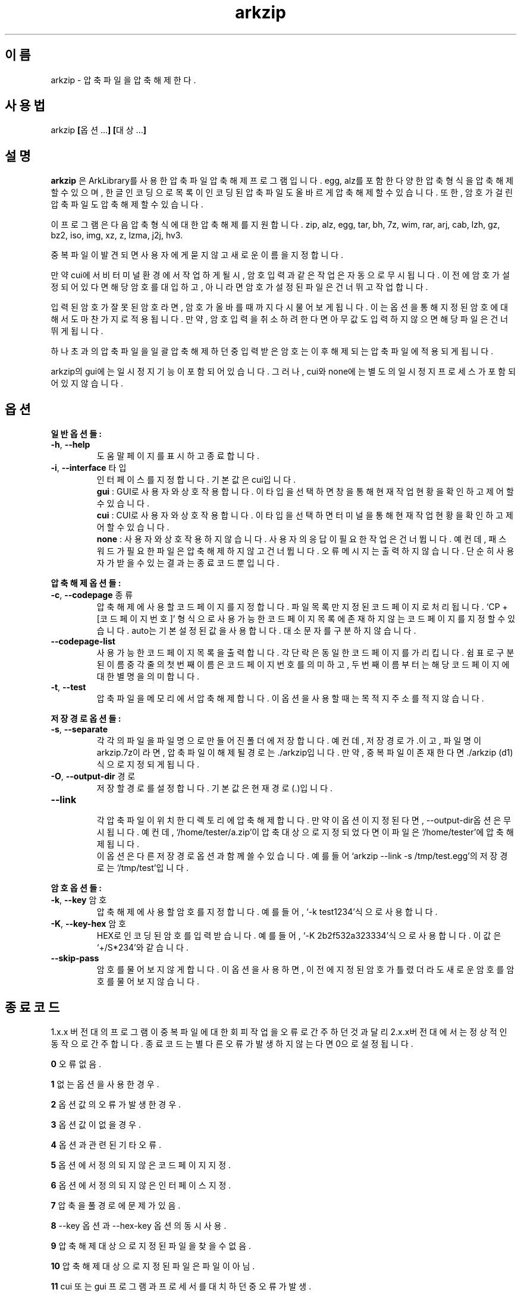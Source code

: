." ============================== 헤더 ==============================
.TH arkzip 1 "7월 2014" "version $VERSION"

." ============================== 이름 ==============================
.SH 이름
arkzip - 압축 파일을 압축 해제한다.

." ============================== 사용법 ==============================
.SH 사용법
arkzip
.BR [ 옵션... ]
.BR [ 대상... ]

." ============================== 설명 ==============================
.SH 설명
.B arkzip
은 ArkLibrary를 사용한 압축파일 압축해제 프로그램입니다. egg, alz를 포함한 다양한 압축 형식을 압축 해제 할 수 있으며, 한글 인코딩으로 목록이 인코딩된 압축 파일도 올바르게 압축 해제 할 수 있습니다. 또한, 암호가 걸린 압축 파일도 압축 해제 할 수 있습니다.
.PP 
이 프로그램은 다음 압축 형식에 대한 압축 해제를 지원합니다. zip, alz, egg, tar, bh, 7z, wim, rar, arj, cab, lzh, gz, bz2, iso, img, xz, z, lzma, j2j, hv3.
.PP
중복 파일이 발견되면 사용자에게 묻지 않고 새로운 이름을 지정합니다.
.PP
만약 cui에서 비 터미널 환경에서 작업하게 될시, 암호 입력과 같은 작업은 자동으로 무시됩니다. 이전에 암호가 설정되어 있다면 해당 암호를 대입하고, 아니라면 암호가 설정된 파일은 건너뛰고 작업합니다.
.PP
입력된 암호가 잘못된 암호라면, 암호가 올바를때까지 다시 물어보게 됩니다. 이는 옵션을 통해 지정된 암호에 대해서도 마찬가지로 적용됩니다. 만약, 암호 입력을 취소하려 한다면 아무값도 입력하지 않으면 해당 파일은 건너뛰게 됩니다.
.PP
하나 초과의 압축 파일을 일괄 압축 해제 하던 중 입력받은 암호는 이후 해제되는 압축 파일에 적용되게 됩니다.
.PP
arkzip의 gui에는 일시정지 기능이 포함되어 있습니다. 그러나, cui와 none에는 별도의 일시정지 프로세스가 포함되어 있지 않습니다.

." ============================== 옵션 ==============================
.SH 옵션
." >>> 일반 옵션들 <<<
.PP
.B 일반 옵션들:
.TP
\fB\-h\fR, \fB\-\-help
도움말 페이지를 표시하고 종료합니다.
.TP
\fB\-i\fR, \fB\-\-interface\fR 타입
인터페이스를 지정합니다. 기본 값은 cui입니다.
 \fBgui\fR : GUI로 사용자와 상호작용합니다. 이 타입을 선택하면 창을 통해 현재 작업 현황을 확인하고 제어 할 수 있습니다.
 \fBcui\fR : CUI로 사용자와 상호작용합니다. 이 타입을 선택하면 터미널을 통해 현재 작업 현황을 확인하고 제어 할 수 있습니다.
 \fBnone\fR : 사용자와 상호 작용하지 않습니다. 사용자의 응답이 필요한 작업은 건너뜁니다. 예컨데, 패스워드가 필요한 파일은 압축해제하지 않고 건너뜁니다. 오류 메시지는 출력하지 않습니다. 단순히 사용자가 받을수 있는 결과는 종료 코드 뿐입니다.
 
." >>> 압축 해제 옵션들 <<<
.PP
.B 압축 해제 옵션들:
.TP
\fB\-c\fR, \fB\-\-codepage\fR 종류
압축 해제에 사용할 코드 페이지를 지정합니다. 파일 목록만 지정된 코드 페이지로 처리됩니다. `CP + [코드페이지 번호]' 형식으로 사용 가능한 코드 페이지 목록에 존재하지 않는 코드 페이지를 지정 할 수 있습니다. auto는 기본 설정된 값을 사용합니다. 대소문자를 구분하지 않습니다.
.TP
\fB\-\-codepage-list
사용 가능한 코드 페이지 목록을 출력합니다. 각 단락은 동일한 코드 페이지를 가리킵니다. 쉼표로 구분된 이름 중 각 줄의 첫번째 이름은 코드 페이지 번호를 의미하고, 두번째 이름 부터는 해당 코드페이지에 대한 별명을 의미합니다.
.TP
\fB\-t\fR, \fB\-\-test
압축파일을 메모리에서 압축 해제합니다. 이 옵션을 사용할 때는 목적지 주소를 적지 않습니다.
 
." >>> 저장 경로 옵션들 <<<
.PP
.B 저장 경로 옵션들:
.TP
\fB\-s\fR, \fB\-\-separate
각각의 파일을 파일 명으로 만들어진 폴더에 저장합니다. 예컨데, 저장 경로가 .이고, 파일 명이 arkzip.7z이라면, 압축 파일이 해제될 경로는 ./arkzip입니다. 만약, 중복 파일이 존재한다면 ./arkzip (d1)식으로 지정되게 됩니다.
.TP
\fB\-O\fR, \fB\-\-output-dir\fR 경로
저장할 경로를 설정합니다. 기본값은 현재경로(.)입니다.
.TP
\fB\-\-link
 각 압축 파일이 위치한 디렉토리에 압축 해제합니다. 만약 이 옵션이 지정된다면, --output-dir옵션은 무시됩니다. 예컨데, `/home/tester/a.zip'이 압축 대상으로 지정되었다면 이 파일은 `/home/tester'에 압축 해제됩니다.
 이 옵션은 다른 저장 경로 옵션과 함께 쓸 수 있습니다. 예를 들어 `arkzip --link -s /tmp/test.egg'의 저장 경로는 `/tmp/test'입니다.

." >>> 암호 옵션들 <<<
.PP
.B 암호 옵션들:
.TP
\fB\-k\fR, \fB\-\-key\fR 암호
압축 해제에 사용할 암호를 지정합니다. 예를 들어, `-k test1234'식으로 사용합니다.
.TP
\fB\-K\fR, \fB\-\-key-hex\fR 암호
HEX로 인코딩된 암호를 입력 받습니다. 예를 들어, `-K 2b2f532a323334'식으로 사용합니다. 이 값은 `+/S*234'와 같습니다.
.TP
\fB\-\-skip-pass
암호를 물어보지 않게 합니다. 이 옵션을 사용하면, 이전에 지정된 암호가 틀렸더라도 새로운 암호를 암호를 물어보지 않습니다.

." ============================== 종료코드 ==============================
.SH 종료 코드
.PP
1.x.x 버전대의 프로그램이 중복 파일에 대한 회피 작업을 오류로 간주하던것과 달리 2.x.x버전대에서는 정상적인 동작으로 간주합니다. 종료 코드는 별다른 오류가 발생하지 않는다면 0으로 설정됩니다.
.PP
\fB0\fR	오류 없음.
.PP
\fB1\fR	없는 옵션을 사용한 경우.
.PP
\fB2\fR	옵션 값의 오류가 발생한 경우.
.PP
\fB3\fR	옵션 값이 없을 경우.
.PP
\fB4\fR	옵션과 관련된 기타 오류.
.PP
\fB5\fR	옵션에서 정의되지 않은 코드 페이지 지정.
.PP
\fB6\fR	옵션에서 정의되지 않은 인터페이스 지정.
.PP
\fB7\fR	압축을 풀 경로에 문제가 있음.
.PP
\fB8\fR	\-\-key 옵션과 \-\-hex-key 옵션의 동시 사용.
.PP
\fB9\fR	압축 해제 대상으로 지정된 파일을 찾을수 없음.
.PP
\fB10\fR	압축 해제 대상으로 지정된 파일은 파일이 아님.
.PP
\fB11\fR	cui 또는 gui 프로그램과 프로세서를 대치하던 중 오류가 발생.
.PP
\fB12\fR	작업 도중 강제 중단됨. gui에서 중지 명령등으로 인해 발생됨.
.PP
\fB13\fR	옵션 처리 프로세서에서 알 수 없는 문제가 발생했음.
.PP
\fB14\fR	압축 파일에 대한 분할된 폴더를 생성하는데 실패했음.
.PP
\fB15\fR	파일을 여는데 문제가 생겼음.
.PP
\fB16\fR	Ark 라이브러리를 로드하는데 문제가 생김.
.PP
\fB17\fR	파일을 여는데 실패 했습니다.
.PP
\fB18\fR	시그니처를 읽는데 실패했습니다.
.PP
\fB19\fR	컨테이너 헤더가 손상 되었습니다.
.PP
\fB20\fR	파일명 길이에 문제가 있습니다.
.PP
\fB21\fR	파일이름을 읽는데 실패 했습니다.
.PP
\fB22\fR	확장 필드의 길이를 알 수 없습니다.
.PP
\fB23\fR	확장 필드를 읽는데 실패했습니다.
.PP
\fB24\fR	중앙 디렉토리 정보를 읽는데 실패하였습니다. (zip 포멧)
.PP
\fB25\fR	파일명 길이 정보가 잘못되었습니다.
.PP
\fB26\fR	확장 필드 정보 길이가 잘못되었습니다. (zip 포멧)
.PP
\fB27\fR	Comment 정보 길이가 잘못되었습니다.
.PP
\fB28\fR	컨테이너의 헤더에 문제가 있습니다.
.PP
\fB29\fR	메모리 할당에 실패했습니다.
.PP
\fB30\fR	압축 데이타 읽기에 실패했습니다.
.PP
\fB31\fR	Inflate 함수 호출중 오류가 발생했습니다.
.PP
\fB32\fR	사용자가 작업을 중단하였습니다.
.PP
\fB33\fR	압축 해제후 CRC 오류가 발생하였습니다.
.PP
\fB34\fR	모르는(혹은 지원하지 않는) 압축방식입니다.
.PP
\fB35\fR	암호걸린 파일인데 암호가 지정되지 않았습니다.
.PP
\fB36\fR	암호가 틀렸습니다.
.PP
\fB37\fR	파일 쓰다가 실패했습니다.
.PP
\fB38\fR	대상 파일을 만들 수 없습니다.
.PP
\fB39\fR	BZIP2 압축해제중 오류가 발생했습니다.
.PP
\fB40\fR	목적지 경로를 알수 없습니다. 경로명에 ../ 이 포함된 경우, 대상 경로에 접근이 불가능한 경우에 이러한 문제가 발생합니다.
.PP
\fB41\fR	경로 생성에 실패했습니다.
.PP
\fB42\fR	압축푸는데 데이타가 손상되었거나 RAR 분할 압축파일의 뒷부분이 없습니다.
.PP
\fB43\fR	쓰기용으로 파일 열기에 실패했습니다.
.PP
\fB44\fR	압축풀 대상의 index 파라메터가 잘못되었습니다.
.PP
\fB45\fR	압축 코덱의 헤더를 읽는데 오류가 있습니다.
.PP
\fB46\fR	코덱 초기화에 실패했습니다.
.PP
\fB47\fR	LZMA 압축 해제중 오류가 발생하였습니다.
.PP
\fB48\fR	ppmd와 관련된 오류가 있습니다.
.PP
\fB49\fR	출력 파일의 크기를 지정할수 없습니다.
.PP
\fB50\fR	압축을 푼 파일 크기가 맞지 않습니다.
.PP
\fB51\fR	분할 압축파일중 첫번째 파일이 아닙니다.
.PP
\fB52\fR	파일이 열려있지 않습니다.
.PP
\fB53\fR	지원하지 않는 암호 방식입니다.
.PP
\fB54\fR	알수 없는 내부 오류가 발생했습니다.
.PP
\fB55\fR	지원하지 않는 파일 포맷입니다.
.PP
\fB56\fR	압축파일이 아닙니다. 명백히 압축파일이 아닌 경우 발생됩니다.
.PP
\fB57\fR	경로명이 너무 길어서 파일이나 폴더를 만들 수 없습니다.
.PP
\fB58\fR	lz와 관련된 오류가 발생했습니다.
.PP
\fB59\fR	포함되지 않은 기능입니다.
.PP
\fB60\fR	파일을 쓰다가 실패했습니다.
.PP
\fB61\fR	파일의 뒷부분이 잘렸습니다.
.PP
\fB62\fR	압축 해제 작업중에는 파일을 열거나 닫을 수 없습니다.
.PP
\fB63\fR	분할 압축된 파일의 다음 파일을 찾을 수 없습니다.
.PP
\fB64\fR	압축파일이 아닙니다.
.PP
\fB65\fR	사용자가 건너띄기 했습니다.
.PP
\fB66\fR	암호가 틀리거나 파일이 손상되었습니다. (rar 포멧)
.PP
\fB67\fR	분할 zip 인데 마지막 zip 파일만 열려고 했습니다.
.PP
\fB68\fR	대상 폴더에 대해서 쓰기 권한이 없습니다.
.PP
\fB69\fR	메모리가 부족합니다.
.PP
\fB70\fR	LZMA 압축중 메모리가 부족합니다.
.PP
\fB71\fR	지원하지 않는 작동입니다(ACE 파일을 IArkSimpleOutStream 를 이용해 압축해제할 경우 발생합니다).
.PP
\fB72\fR	파일명이 잘못되어서 유니코드 파일명으로 바꿀 수 없습니다. 이 오류는 posix 환경에서 iconv 사용시 코드페이지가 잘못된 경우 사용할 수 없는 문자 때문에 발생합니다.
.PP
\fB73\fR	파일명이 너무 길어서 처리할 수 없습니다.
.PP
\fB74\fR	파일명이 너무 길어서 뒷부분이 잘렸습니다.
.PP
\fB75\fR	파일 갯수가 너무 길어서 처리할 수 없습니다.
.PP
\fB76\fR	파일이 손상되었습니다.
.PP
\fB77\fR	포맷이 다릅니다.
.PP
\fB78\fR	파일을 읽을 수 없습니다.
.PP
\fB79\fR	헤더파일과 dll 의 버전이 맞지 않습니다.
.PP
\fB80\fR	압축 해제 불가능합니다. 이 파일은 암호화된 bond 파일입니다.
.PP
\fB81\fR	7z.dll 으로 열때 오류가 발생했습니다. 이 파일은 깨진파일입니다.
.PP
\fB82\fR	7z.dll 열다가 오류가 발생했습니다.
.PP
\fB83\fR	파일을 쓰기용으로 생성하지 못합니다.
.PP
\fB84\fR	Init() 함수가 호출되지 않았습니다.
.PP
\fB85\fR	잘못된 파라메터로 호출하였습니다.
.PP
\fB86\fR	SFX 파일을 열지 못합니다.
.PP
\fB87\fR	SFX 파일의 크기가 4GB를 넘었습니다.
.PP
\fB88\fR	ArkXXLgpl.dll 파일을 열지 못합니다.
.PP
\fB89\fR	파일 크기가 4GB를 넘어서 저장할 수 없습니다.
.PP
\fB90\fR	이미 ARK DLL 파일을 로드하였습니다.
.PP
\fB91\fR	LoadLibrary() 함수를 호출하는데 실패했습니다.
.PP
\fB92\fR	GetProcAddress() 함수를 호출하는데 실패했습니다.
.PP
\fB93\fR	지원하지 않는 os입니다.
.PP
\fB94\fR	라이브러리를 로드하지 않았거나 로드하는데 실패하였습니다.
.PP
\fB95\fR	압축 해제에 관련된 기타 오류.
.PP
\fB96\fR	압축 파일의 경로에 문제가 있습니다.
.PP
\fB97\fR	현재 경로에 문제가 있습니다.

." ========================== 사용 가능한 코드 페이지 목록 ==========================
.SH 사용 가능한 코드 페이지 목록
쉼표로 구분된 이름은 해당 코드 페이지에 대한 별칭입니다. 각각의 단락은 동일한 코드 페이지의 이름이 나열된 공간이고, 쉼표로 구분된 각 단락의 첫번째 이름은 코드 페이지 번호를 의미한다. 두번째 이름 부터 해당 코드페이지에 대한 별칭을 의미한다.
." 아래 내용은 --codepage-list 옵션의 내용에 기반한다.
.PP
CP0, acp
.PP
CP1, oemcp
.PP
CP2, maccp
.PP
CP37, ibm037
.PP
CP437, ibm437
.PP
CP500, ibm500
.PP
CP708, asmo-708
.PP
CP709
.PP
CP710
.PP
CP720, dos-720
.PP
CP737, ibm737
.PP
CP775, ibm775
.PP
CP850, ibm850
.PP
CP852, ibm852
.PP
CP855, ibm855
.PP
CP857, ibm857
.PP
CP858, ibm00858
.PP
CP860, ibm860
.PP
CP861, ibm861
.PP
CP862, dos-862
.PP
CP863, ibm863
.PP
CP864, ibm864
.PP
CP865, ibm865
.PP
CP866, cp866
.PP
CP869, ibm869
.PP
CP870, ibm870
.PP
CP874, windows-874
.PP
CP875, cp875
.PP
CP932, shift_jis, shift-jis, jpn
.PP
CP936, gb2312
.PP
CP949, uhc, kor
.PP
CP950, big5
.PP
CP1026, ibm1026
.PP
CP1047, ibm01047
.PP
CP1140, ibm01140
.PP
CP1141, ibm01141
.PP
CP1142, ibm01142
.PP
CP1143, ibm01143
.PP
CP1144, ibm01144
.PP
CP1145, ibm01145
.PP
CP1146, ibm01146
.PP
CP1147, ibm01147
.PP
CP1148, ibm01148
.PP
CP1149, ibm01149
.PP
CP1200, utf-16, utf16, utf-16le, utf16le
.PP
CP1201, unicodefffe, utf-16be, utf16be
.PP
CP1250, windows-1250
.PP
CP1251, windows-1251
.PP
CP1252, windows-1252
.PP
CP1253, windows-1253
.PP
CP1254, windows-1254
.PP
CP1255, windows-1255
.PP
CP1256, windows-1256
.PP
CP1257, windows-1257
.PP
CP1258, windows-1258
.PP
CP1361, johab
.PP
CP10000, macintosh
.PP
CP10001, x-mac-japanese
.PP
CP10002, x-mac-chinesetrad
.PP
CP10003, x-mac-korean
.PP
CP10004, x-mac-arabic
.PP
CP10005, x-mac-hebrew
.PP
CP10006, x-mac-greek
.PP
CP10007, x-mac-cyrillic
.PP
CP10008, x-mac-chinesesimp
.PP
CP10010, x-mac-romanian
.PP
CP10017, x-mac-ukrainian
.PP
CP10021, x-mac-thai
.PP
CP10029, x-mac-ce
.PP
CP10079, x-mac-icelandic
.PP
CP10081, x-mac-turkish
.PP
CP10082, x-mac-croatian
.PP
CP12000, utf-32, utf32, utf32le, utf-32le
.PP
CP12001, utf-32be, utf32be
.PP
CP20000, x-chinese_cns
.PP
CP20001, x-cp20001
.PP
CP20002, x_chinese-eten
.PP
CP20003, x-cp20003
.PP
CP20004, x-cp20004
.PP
CP20005, x-cp20005
.PP
CP20105, x-ia5
.PP
CP20106, x-ia5-german
.PP
CP20107, x-ia5-swedish
.PP
CP20108, x-ia5-norwegian
.PP
CP20127, us-ascii
.PP
CP20261, x-cp20261
.PP
CP20269, x-cp20269
.PP
CP20273, ibm273
.PP
CP20277, ibm277
.PP
CP20278, ibm278
.PP
CP20280, ibm280
.PP
CP20284, ibm284
.PP
CP20285, ibm285
.PP
CP20290, ibm290
.PP
CP20297, ibm297
.PP
CP20420, ibm420
.PP
CP20423, ibm423
.PP
CP20424, ibm424
.PP
CP20833, x-ebcdic-koreanextended
.PP
CP20838, ibm-thai
.PP
CP20866, koi8-r
.PP
CP20871, ibm871
.PP
CP20880, ibm880
.PP
CP20905, ibm905
.PP
CP20924, ibm00924
.PP
CP20932, euc-jp
.PP
CP20936, x-cp20936
.PP
CP20949, x-cp20949
.PP
CP21025, cp1025
.PP
CP21027
.PP
CP21866, koi8-u
.PP
CP28591, iso-8859-1
.PP
CP28592, iso-8859-2
.PP
CP28593, iso-8859-3
.PP
CP28594, iso-8859-4
.PP
CP28595, iso-8859-5
.PP
CP28596, iso-8859-6
.PP
CP28597, iso-8859-7
.PP
CP28598, iso-8859-8
.PP
CP28599, iso-8859-9
.PP
CP28603, iso-8859-13
.PP
CP28605, iso-8859-15
.PP
CP29001, x-europa
.PP
CP38598, iso-8859-8-i
.PP
CP50220, iso-2022-jp
.PP
CP50221, csiso2022jp
.PP
CP50222, iso-2022-jp
.PP
CP50225, iso-2022-kr
.PP
CP50227, x-cp50227
.PP
CP50229
.PP
CP50930
.PP
CP50931
.PP
CP50933
.PP
CP50935
.PP
CP50936
.PP
CP50937
.PP
CP50939
.PP
CP51932, euc-jp
.PP
CP51936, euc-cn
.PP
CP51949, euc-kr
.PP
CP51950
.PP
CP52936, hz-gb-2312
.PP
CP54936, gb18030
.PP
CP57002, x-iscii-de
.PP
CP57003, x-iscii-be
.PP
CP57004, x-iscii-ta
.PP
CP57005, x-iscii-te
.PP
CP57006, x-iscii-as
.PP
CP57007, x-iscii-or
.PP
CP57008, x-iscii-ka
.PP
CP57009, x-iscii-ma
.PP
CP57010, x-iscii-gu
.PP
CP57011, x-iscii-pa
.PP
CP65000, utf-7, utf7
.PP
CP65001, utf-8, utf8

." ============================== 라이브러리 버전 정보 ==============================
.SH 라이브러리 버전 정보
ArkLibrary v5.0.2.3
.PP
libboost-program-options1.46.1
.PP
그 외의 라이브러리 버전 정보는 의존 패키지를 따릅니다.

." ============================== 저작권 ==============================
.SH 저작권
이 프로그램은 LGPL 3.0을 따릅니다. 라이센스 전문은
.I /usr/share/arkzip/COPYING
을 참조하여 주세요.
.PP
이 프로그램에 사용된 라이브러리에 대한 라이센스 정보는 
.I /usr/share/arkzip/License.txt
를 참조하여 주세요.

." ============================== 홈페이지 ==============================
.SH 홈페이지
https://github.com/Thestars3/arkzip

." ============================== 제작자 ==============================
.SH 제작자
별님 <w7dn1ng75r@gmail.com>
